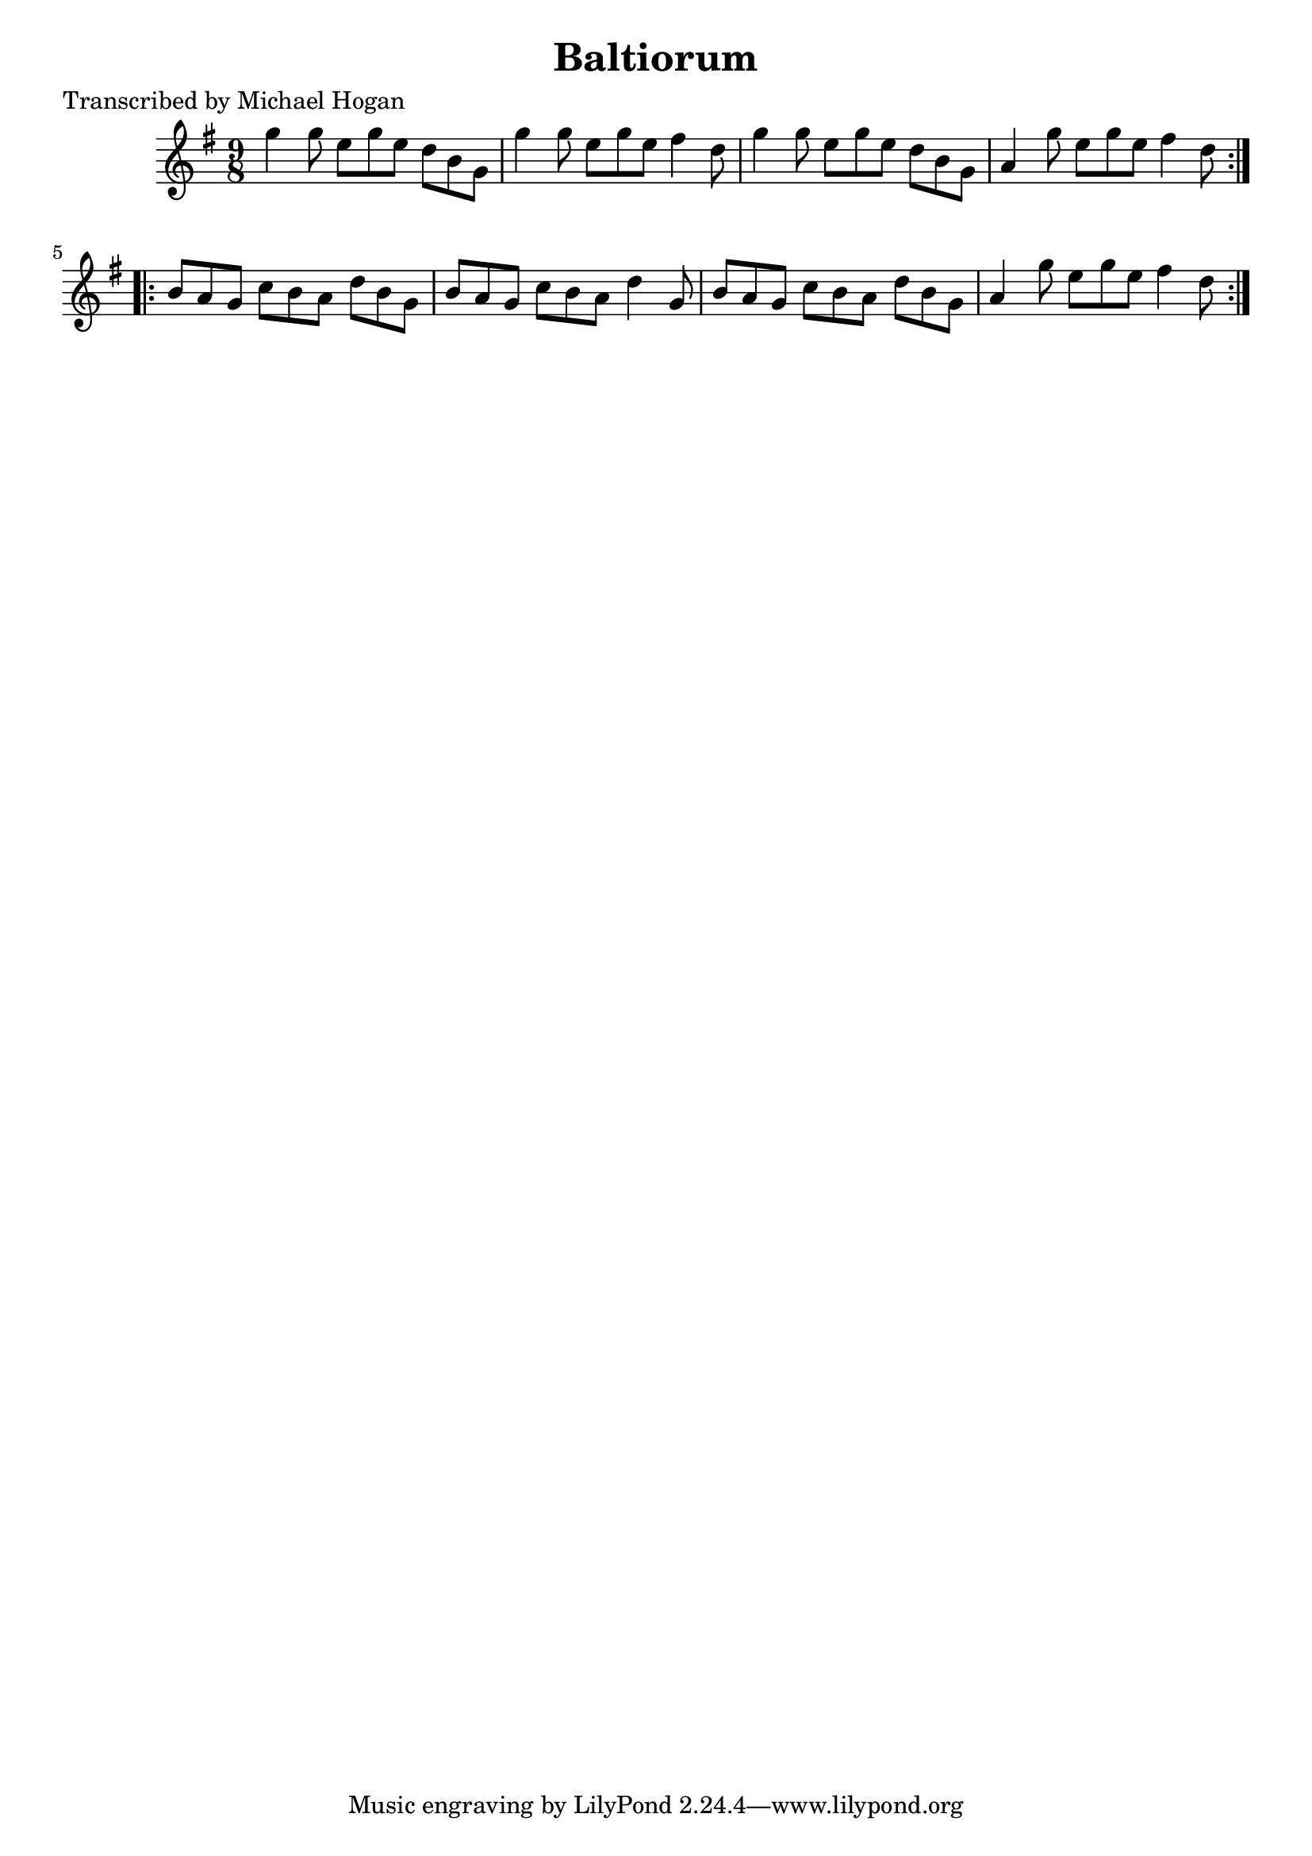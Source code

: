 
\version "2.16.2"
% automatically converted by musicxml2ly from xml/1128_mh.xml

%% additional definitions required by the score:
\language "english"


\header {
    poet = "Transcribed by Michael Hogan"
    encoder = "abc2xml version 63"
    encodingdate = "2015-01-25"
    title = Baltiorum
    }

\layout {
    \context { \Score
        autoBeaming = ##f
        }
    }
PartPOneVoiceOne =  \relative g'' {
    \repeat volta 2 {
        \key g \major \time 9/8 g4 g8 e8 [ g8 e8 ] d8 [ b8 g8 ] | % 2
        g'4 g8 e8 [ g8 e8 ] fs4 d8 | % 3
        g4 g8 e8 [ g8 e8 ] d8 [ b8 g8 ] | % 4
        a4 g'8 e8 [ g8 e8 ] fs4 d8 }
    \repeat volta 2 {
        | % 5
        b8 [ a8 g8 ] c8 [ b8 a8 ] d8 [ b8 g8 ] | % 6
        b8 [ a8 g8 ] c8 [ b8 a8 ] d4 g,8 | % 7
        b8 [ a8 g8 ] c8 [ b8 a8 ] d8 [ b8 g8 ] | % 8
        a4 g'8 e8 [ g8 e8 ] fs4 d8 }
    }


% The score definition
\score {
    <<
        \new Staff <<
            \context Staff << 
                \context Voice = "PartPOneVoiceOne" { \PartPOneVoiceOne }
                >>
            >>
        
        >>
    \layout {}
    % To create MIDI output, uncomment the following line:
    %  \midi {}
    }

